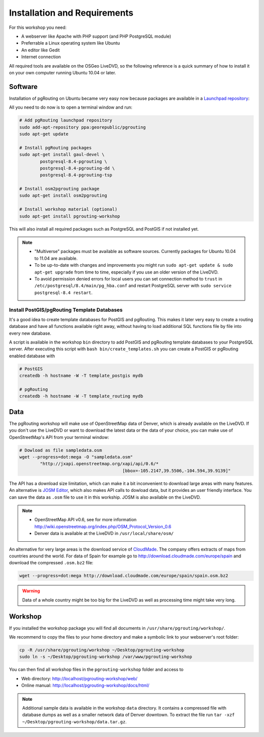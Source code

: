 ==============================================================================================================
Installation and Requirements
==============================================================================================================

For this workshop you need:

* A webserver like Apache with PHP support (and PHP PostgreSQL module)
* Preferrable a Linux operating system like Ubuntu
* An editor like Gedit
* Internet connection

All required tools are available on the OSGeo LiveDVD, so the following reference is a quick summary of how to install it on your own computer running Ubuntu 10.04 or later.

--------------------------------------------------------------------------------------------------------------
Software
--------------------------------------------------------------------------------------------------------------

Installation of pgRouting on Ubuntu became very easy now because packages are available in a `Launchpad repository <https://launchpad.net/~georepublic/+archive/pgrouting>`_: 

All you need to do now is to open a terminal window and run:

.. code-block:: bash
	
	# Add pgRouting launchpad repository
	sudo add-apt-repository ppa:georepublic/pgrouting
	sudo apt-get update

	# Install pgRouting packages
	sudo apt-get install gaul-devel \
		postgresql-8.4-pgrouting \
		postgresql-8.4-pgrouting-dd \
		postgresql-8.4-pgrouting-tsp

	# Install osm2pgrouting package
	sudo apt-get install osm2pgrouting

	# Install workshop material (optional)
	sudo apt-get install pgrouting-workshop

This will also install all required packages such as PostgreSQL and PostGIS if not installed yet.

.. note::

	* "Multiverse" packages must be available as software sources. Currently packages for Ubuntu 10.04 to 11.04 are available.
	* To be up-to-date with changes and improvements you might run ``sudo apt-get update & sudo apt-get upgrade`` from time to time, especially if you use an older version of the LiveDVD.
	* To avoid permission denied errors for local users you can set connection method to ``trust`` in ``/etc/postgresql/8.4/main/pg_hba.conf`` and restart PostgreSQL server with ``sudo service postgresql-8.4 restart``.
	
^^^^^^^^^^^^^^^^^^^^^^^^^^^^^^^^^^^^^^^^^^^^^^^^^^^^^^^^^^^^^^^^^^^^^^^^^^^^^^^^^^^^^^^^^^^^^^^^^^^^^^^^^^^^^
Install PostGIS/pgRouting Template Databases
^^^^^^^^^^^^^^^^^^^^^^^^^^^^^^^^^^^^^^^^^^^^^^^^^^^^^^^^^^^^^^^^^^^^^^^^^^^^^^^^^^^^^^^^^^^^^^^^^^^^^^^^^^^^^

It's a good idea to create template databases for PostGIS and pgRouting. This makes it later very easy to create a routing database and have all functions available right away, without having to load additional SQL functions file by file into every new database.

A script is available in the workshop ``bin`` directory to add PostGIS and pgRouting template databases to your PostgreSQL server.
After executing this script with ``bash bin/create_templates.sh`` you can create a PostGIS or pgRouting enabled database with

.. code-block:: bash
	
	# PostGIS
	createdb -h hostname -W -T template_postgis mydb

	# pgRouting
	createdb -h hostname -W -T template_routing mydb


--------------------------------------------------------------------------------------------------------------
Data
--------------------------------------------------------------------------------------------------------------

The pgRouting workshop will make use of OpenStreetMap data of Denver, which is already available on the LiveDVD. If you don't use the LiveDVD or want to download the latest data or the data of your choice, you can make use of OpenStreetMap's API from your terminal window:

.. code-block:: bash
	
	# Dowload as file sampledata.osm
	wget --progress=dot:mega -O "sampledata.osm"  
		"http://jxapi.openstreetmap.org/xapi/api/0.6/*
						[bbox=-105.2147,39.5506,-104.594,39.9139]"

The API has a download size limitation, which can make it a bit inconvenient to download large areas with many features. An alternative is `JOSM Editor <http://josm.openstreetmap.de>`_, which also makes API calls to dowload data, but it provides an user friendly interface. You can save the data as ``.osm`` file to use it in this workship. JOSM is also available on the LiveDVD.

.. note::

	* OpenStreetMap API v0.6, see for more information http://wiki.openstreetmap.org/index.php/OSM_Protocol_Version_0.6
	* Denver data is available at the LiveDVD in ``/usr/local/share/osm/``

An alternative for very large areas is the download service of `CloudMade <http://www.cloudemade.com>`_. The company offers extracts of maps from countries around the world. For data of Spain for example go to http://download.cloudmade.com/europe/spain and download the compressed ``.osm.bz2`` file:

.. code-block:: bash

	wget --progress=dot:mega http://download.cloudmade.com/europe/spain/spain.osm.bz2
	
.. warning::

	Data of a whole country might be too big for the LiveDVD as well as processing time might take very long.  
	
--------------------------------------------------------------------------------------------------------------
Workshop
--------------------------------------------------------------------------------------------------------------

If you installed the workshop package you will find all documents in ``/usr/share/pgrouting/workshop/``.

We recommend to copy the files to your home directory and make a symbolic link to your webserver's root folder:

.. code-block:: bash
	
	cp -R /usr/share/pgrouting/workshop ~/Desktop/pgrouting-workshop
	sudo ln -s ~/Desktop/pgrouting-workshop /var/www/pgrouting-workshop

You can then find all workshop files in the ``pgrouting-workshop`` folder and access to

* Web directory: http://localhost/pgrouting-workshop/web/
* Online manual: http://localhost/pgrouting-workshop/docs/html/

.. note::

	Additional sample data is available in the workshop ``data`` directory. It contains a compressed file with database dumps as well as a smaller network data of Denver downtown. To extract the file run ``tar -xzf ~/Desktop/pgrouting-workshop/data.tar.gz``.









